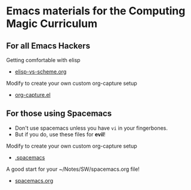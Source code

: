 * Emacs materials for the Computing Magic Curriculum

** For all Emacs Hackers
   
Getting comfortable with elisp
- [[file:elisp-vs-scheme.org][elisp-vs-scheme.org]]

Modify to create your own custom org-capture setup
- [[file:org-capture.el][org-capture.el]]

** For those using Spacemacs  

- Don't use spacemacs unless you have =vi= in your fingerbones.
- But if you do, use these files for *evil*!
   
Modify to create your own custom org-capture setup
- [[file:.spacemacs][.spacemacs]]

A good start for your ~/Notes/SW/spacemacs.org file!
- [[file:spacemacs.org][spacemacs.org]]
